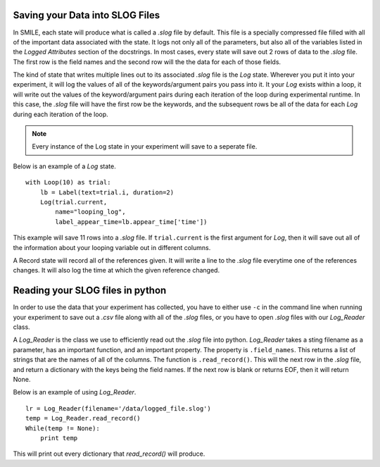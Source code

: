 

Saving your Data into SLOG Files
================================

In SMILE, each state will produce what is called a *.slog* file by default.
This file is a specially compressed file filled with all of the important data
associated with the state.  It logs not only all of the parameters, but also
all of the variables listed in the *Logged Attributes* section of the
docstrings. In most cases, every state will save out 2 rows of data to the
*.slog* file.  The first row is the field names and the second row will the the
data for each of those fields.

The kind of state that writes multiple lines out to its associated *.slog* file
is the *Log* state.  Wherever you put it into your experiment, it will log the
values of all of the keywords/argument pairs you pass into it.  It your *Log*
exists within a loop, it will write out the values of the keyword/argument
pairs during each iteration of the loop during experimental runtime.  In this
case, the *.slog* file will have the first row be the keywords, and the
subsequent rows be all of the data for each *Log* during each iteration of the
loop.

.. note::

    Every instance of the Log state in your experiment will save to a seperate
    file.

Below is an example of a *Log* state.

::

    with Loop(10) as trial:
        lb = Label(text=trial.i, duration=2)
        Log(trial.current,
            name="looping_log",
            label_appear_time=lb.appear_time['time'])

This example will save 11 rows into a *.slog* file. If ``trial.current`` is the
first argument for *Log*, then it will save out all of the information about
your looping variable out in different columns.

A Record state will record all of the references given.  It will write a line
to the *.slog* file everytime one of the references changes. It will also log
the time at which the given reference changed.

Reading your SLOG files in python
=================================

In order to use the data that your experiment has collected, you have to either
use ``-c`` in the command line when running your experiment to save out a
*.csv* file along with all of the *.slog* files, or you have to open *.slog*
files with our *Log_Reader* class.

A *Log_Reader* is the class we use to efficiently read out the *.slog* file
into python. *Log_Reader* takes a sting filename as a parameter, has an
important function, and an important property. The property is
``.field_names``.  This returns a list of strings that are the names of all of
the columns. The function is ``.read_record()``.  This will the next row in the
*.slog* file, and return a dictionary with the keys being the field names.
If the next row is blank or returns EOF, then it will return None.

Below is an example of using *Log_Reader*.

::

    lr = Log_Reader(filename='/data/logged_file.slog')
    temp = Log_Reader.read_record()
    While(temp != None):
        print temp

This will print out every dictionary that *read_record()* will produce.

